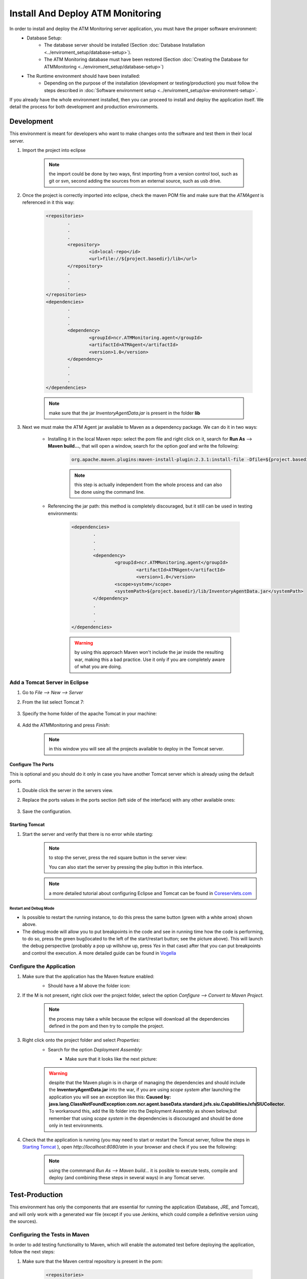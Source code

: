 *********************************
Install And Deploy ATM Monitoring
*********************************
In order to install and deploy the ATM Monitoring server application, you must have the proper software environment:
	* Database Setup:
		* The database server should be installed (Section :doc:`Database Installation <../enviroment_setup/database-setup>`).
		* The ATM Monitoring database must have been restored  (Section :doc:`Creating the Database for ATMMonitoring <../enviroment_setup/database-setup>`)
	* The Runtime environment should have been installed:
		* Depending on the purpose of the installation (development or testing/production) you must follow the steps described in :doc:`Software environment setup <../enviroment_setup/sw-environment-setup>`.

If you already have the whole environment installed, then you can proceed to install and deploy the application itself. We detail the process for
both development and production environments.

Development
===========
This environment is meant for developers who want to make changes onto the software and test them in their local server.

#. Import the project into eclipse

	.. note:: the import could be done by two ways, first importing from a version control tool, such as git or svn, second adding the sources
		from an external source, such as usb drive. 

#. Once the project is correctly imported into eclipse, check the maven POM file and make sure that the *ATMAgent* is referenced in it this way:

	.. code-block:: xml
		
		<repositories>
			.
			.
			.
			<repository>
				<id>local-repo</id>
				<url>file://${project.basedir}/lib</url>
			</repository>
			.
			.
			.
		</repositories>
		<dependencies>
			.
			.
			.		
			<dependency>
				<groupId>ncr.ATMMonitoring.agent</groupId>
				<artifactId>ATMAgent</artifactId>
				<version>1.0</version>
			</dependency>
			.
			.
			.
		</dependencies>
		
	.. note::  make sure that the jar *InventoryAgentData.jar* is present in the folder **lib**
			
#. Next we must make the ATM Agent jar available to Maven as a dependency package. We can do it in two ways:

	* Installing it in the local Maven repo: select the pom file and right click on it, search for **Run As** --> **Maven build...**, that will open a window, search for the option *goal* and write the following:

		.. code-block:: text

			org.apache.maven.plugins:maven-install-plugin:2.3.1:install-file -Dfile=${project.basedir}/lib/InventoryAgentData.jar-DgroupId=ncr.ATMMonitoring.agent  -DartifactId=ATMAgent -Dversion=1.0 -Dpackaging=jar -DlocalRepositoryPath=${project.basedir}/lib/
               
		.. image:: images-install/image11.png
			:width: 500px
			:align: center
			:height: 400px

		.. note::  this step is actually independent from the whole process and can also be done using the command line.

	* Referencing the jar path: this method is completely discouraged, but it still can be used in testing environments: 

		.. code-block:: xml
			
			<dependencies>
				.
				.
				.
				<dependency>
	       				<groupId>ncr.ATMMonitoring.agent</groupId>
	      				 	<artifactId>ATMAgent</artifactId>
	      					<version>1.0</version>
	       				<scope>system</scope>
	       				<systemPath>${project.basedir}/lib/InventoryAgentData.jar</systemPath>
				</dependency>
				.
				.
				.
			</dependencies>
				
		.. warning:: by using this approach Maven won't include the jar inside the resulting war, making this a bad practice. Use it only if you
			are completely aware of what you are doing.

Add a Tomcat Server in Eclipse
------------------------------

#. Go to *File --> New --> Server*
#. From the list select Tomcat 7:

	.. image:: images-install/image01.png
	      :width: 500px
	      :align: center
	      :height: 400px
      
#. Specify the home folder of the apache Tomcat in your machine:

	.. image:: images-install/image02.png      
	      :width: 500px
	      :align: center
	      :height: 400px


#. Add the ATMMonitoring and press *Finish*:

	.. image:: images-install/image21.png
		      :width: 500px
		      :align: center
		      :height: 400px

	.. note::  in this window you will see all the projects available to deploy in the Tomcat server.

Configure The Ports
%%%%%%%%%%%%%%%%%%%

This is optional and you should do it only in case you have another Tomcat server which is already using the default ports.

#. Double click the server in the servers view.
#. Replace the ports values in the ports section (left side of the interface) with any other available ones:

	.. image:: images-install/image03.png
	      :align: center

#. Save the configuration.

Starting Tomcat
%%%%%%%%%%%%%%%

#. Start the server and verify that there is no error while starting:
	.. image:: images-install/image22.png
		      :align: center

	.. image:: images-install/image23.png
		      :width: 500px
		      :align: center
		      :height: 400px

	.. note:: to stop the server, press the red square button in the server view:
		
		.. image:: images-install/image24.png
		      :align: center

		You can also start the server by pressing the play button in this interface.

	.. note:: a more detailed tutorial about configuring Eclipse and Tomcat can be found in `Coreservlets.com <http://www.coreservlets.com/Apache-Tomcat-Tutorial/tomcat-7-with-eclipse.html>`_

Restart and Debug Mode
$$$$$$$$$$$$$$$$$$$$$$
* Is possible to restart the running instance, to do this press the same button (green with a white arrow) shown above.

* The debug mode will allow you to put breakpoints in the code and see in running time how the code is performing, to do so, press the green bug(located to the left of the start/restart button; see the picture above). This will launch the debug perspective (probably a pop up willshow up, press *Yes* in that case) after that you can put breakpoints and control the execution. A more detailed guide can be found in `Vogella <http://www.vogella.com/tutorials/EclipseDebugging/article.html>`_

Configure the Application
-------------------------
#. Make sure that the application has the Maven feature enabled:
	* Should have a M above the folder icon:

	.. image:: images-install/image04.png	
	      :align: center
      
#. If the M is not present, right click over the project folder, select the option *Configure --> Convert to Maven Project*.

	.. note:: the process may take a while because the eclipse will download all the dependencies defined in the pom and then try to compile
		the project.

#. Right click onto the project folder and select *Properties*:
	* Search for the option *Deployment Assembly*:
		* Make sure that it looks like the next picture:

			.. image:: images-install/image05.png
			      :width: 500px
			      :align: center
			      :height: 400px
		
	.. warning:: despite that the Maven plugin is in charge of managing the dependencies and should include the **InventoryAgentData.jar** into
		the war, if you are using *scope system* after launching the application you will see an exception like this:
		**Caused by: java.lang.ClassNotFoundException:com.ncr.agent.baseData.standard.jxfs.siu.CapabilitiesJxfsSIUCollector.** To workaround
		this, add the lib folder into the Deployment Assembly as shown below,but remember that using *scope system* in the dependencies is
		discouraged and should be done only in test environments.
	      
	.. image:: images-install/image06.png
	      :width: 500px
	      :align: center
	      :height: 400px      

#. Check that the application is running (you may need to start or restart the Tomcat server, follow the steps in `Starting Tomcat`_ ), open *http://localhost:8080/atm* in your browser and check if you see the following:
 
	.. image:: images-install/image07.png
	      :width: 500px
	      :align: center
	      :height: 400px

	.. note:: using the commmand *Run As --> Maven build...* it is posible to execute tests, compile and deploy
		(and combining these steps in several ways) in any Tomcat server.

Test-Production
===============
This environment has only the components that are essential for running the application (Database, JRE,  and Tomcat), and will only
work with a generated war file (except if you use Jenkins, which could compile a definitive version using the sources).

Configuring the Tests in Maven
------------------------------
In order to add testing functionality to Maven, which will enable the automated test before deploying the application, follow the next steps:

#. Make sure that the Maven central repository is present in the pom:

	.. code-block:: xml
				
			<repositories>
				.
				.
				.
				<repository>
					<id>central</id>
					<name>Maven Repository Switchboard</name>
					<layout>default</layout>
					<url>http://repo1.maven.org/maven2</url>
					<snapshots>
						<enabled>false</enabled>
					</snapshots>
				</repository>
				.
				.
				.
			</repositories>
		
			
	.. note:: this may not be necessary if any other of the defined repositories already has the *junit* package.

#. Make sure that Junit is defined as a dependency with *test* scope

	.. code-block:: xml
			
			
		<dependencies>
			.
			.
			.
			<dependency>
				<groupId>junit</groupId>
				<artifactId>junit</artifactId>
				<version>4.11</version>
				<scope>test</scope>
			</dependency>
			<dependency>
				<groupId>org.springframework</groupId>
				<artifactId>spring-test</artifactId>
				<version>${org.springframework.version}</version>
				<scope>test</scope>
			</dependency>
			.
			.
			.
		<dependencies>

	.. note:: if we don't do this, our tests will simply not be run.

Using Maven To Compile And Generate The War File (Manual Deploy)
----------------------------------------------------------------
This installation uses Maven only to generate the war file, which we will manually deploy in the web applications Tomcat
folder (*TOMCAT_HOME/webapps*)

Compiling And Packaging The Application
%%%%%%%%%%%%%%%%%%%%%%%%%%%%%%%%%%%%%%%

#. Go to the project root, where the pom.xml is.
#. Open a new command line and type:
	 
	.. code-block:: bash

	   $ mvn org.apache.maven.plugins:maven-install-plugin:2.3.1:install-file \
	   -Dfile=lib/InventoryAgentData.jar \
	   -DgroupId=ncr.ATMMonitoring.agent \
	   -DartifactId=ATMAgent -Dversion=1.0 -Dpackaging=jar \
	   -DlocalRepositoryPath=lib/
		
	.. image:: images-install/image12.png
	      :align: center

#. Then type: 
	.. code-block:: bash

		$ mvn clean validate compile test package

	.. image:: images-install/image08.png
      		:align: center
      		
    .. note:: this step can be accomplished from Eclipse as well. Right click onto the project and select *Run As* --> *Maven build...*, then
		write the goals (*clean validate compile test package*) in the proper field and click *Run*.
            
#. If there is no error during the whole process, you should see something like this:

	.. image:: images-install/image09.png
	      :align: center
      
	
	.. note:: the **clean** goal deletes previous compiled sources in the target/classes directory; the **validate** goal makes sure
		that everything the applications need to compile is present; the **compile** goal compiles all the classes from *main/src/java*
		and *test/java*; the **test** goal execute all the test classes that are present inside the test folder; and last of all,
		**package** generates the war file. For more info visit the `Maven Documentation <http://maven.apache.org/guides/introduction/introduction-to-the-lifecycle.html>`_.

	.. warning:: if any of the tests fail or an exception is thrown, the whole build process will be marked as *failed* and maven
		will **not** produce the war file.
	
	.. image:: images-install/image10.png
	      :align: center
      
Deploying in Tomcat
%%%%%%%%%%%%%%%%%%%
Manual Deployment
$$$$$$$$$$$$$$$$$

Copy the generated war file, located in the folder target, to the webapps folder of Tomcat (*TOMCAT_HOME/webapps*):

#. Simply use the command *mv* or *cp* in linux, or drag and drop using a graphical interface.

Using Tomcat Application Manager
$$$$$$$$$$$$$$$$$$$$$$$$$$$$$$$$

#. Go to `<http://localhost:8080/manager/html/>`_
   #. Enter user and password for tomcat admin.
#. In the bottom of the page, search for the option *WAR file to deploy*.
#. Press the button labeled **Choose File**:
	
	.. image:: images-install/image13.png
	      :align: center
	
#. Search for the war file generated by Maven.
#. Confirm with **Deploy**.
#. You should see a new application row with the value **true** in the *Running* column:

	.. image:: images-install/image14.png
	      :align: center
		
Using Maven To Compile, Generate The War File And Deploy Into a Tomcat server
-----------------------------------------------------------------------------
This schema uses Maven not only to generate the war file, but to deploy it directly into a server.

.. note:: Maven and the Tomcat server must have been configured as described in the sections *Configuration for Using Deploy with Maven*
	and *Configure Maven to deploy in Tomcat* included in :doc:`Software Environment Setup<../enviroment_setup/sw-environment-setup>`.

#. Check that the pom file includes the following section:

	.. code-block:: xml
		
		<plugins>
			.
			.
			.
			<plugin>
				<groupId>org.apache.tomcat.maven</groupId>
				<artifactId>tomcat7-maven-plugin</artifactId>
				<version>2.0</version>
				<configuration>
					<url>http://localhost:8080/manager/text</url>
					<path>/atm</path>
					<username>admin</username>
					<password>tomcat</password>
					<update>true</update>
				</configuration>
			</plugin>
			.
			.
			.
		</plugins>

	.. note:: in the url parameter it is possible to add a remote address, and the Tomcat admin user and password should
		match the ones defined in Tomcat itself (please refer to *Configuration For Deploying With Maven* in :doc:`Software Environment Setup<../enviroment_setup/sw-environment-setup>`).

#. Repeat the steps 1 and 2 of the section `Compiling and packaging the application`_
#. Execute: 
	.. code-block:: bash 

		$ mvn clean validate compile test tomcat7:deploy
      		
    .. note:: this step can be accomplished from Eclipse as well. Right click onto the project and select *Run As* --> *Maven build...*, then
		write the goals (*clean validate compile test tomcat7:deploy*) in the proper field and click *Run*.

Using Jenkins To Compile, Generate The War File And Deploy Into a Tomcat server
-------------------------------------------------------------------------------

This installation procedure uses Jenkins to handle Maven and the whole compile and deploy process. It can be configured to use Maven only
for generating the war and then manually moving it into the webapps folder, or it can use Maven to deploy the app in Tomcat using the Maven
tomcat 7 plugin.

.. note:: if the code is local (no version control system is being used) you have to make sure that the user that runs Jenkins
	(usually called *jenkins*) has permission to read and write over the directory where the sources are.

Compile And Deploy The Application
%%%%%%%%%%%%%%%%%%%%%%%%%%%%%%%%%%

#. Create a new Job by clicking onto the icon called **New Job** in the left menu:

	.. image:: images-install/image15.png

#. Assign a name to the new job.
#. Select the option **Build a maven2/3 project**.
#. Press the ok button:

	.. image:: images-install/image16.png
   
#. In the section **Source Code Management**, select *none*.
	#. This can be changed and select a control version system.
#. In the section **build/Root POM** indicate where the *pom.xml* is located.
#. In the **build/goal** write *clean validate compile test tomcat7:deploy*

	.. image:: images-install/image17.png
   		:align: center

#. Press **Save**.

Create The Local Repo
%%%%%%%%%%%%%%%%%%%%%

To have the *ATMAgent.jar* available in compilation time a local repo must be created. This is similar to the second
step defined in `Compiling and packaging the application`_ . In order to do so, follow the next steps:

#. Follow the steps 1-6 from the previous section `Compile and deploy the application`_
#. In the **build/goal** write 

	.. code-block:: text

		org.apache.maven.plugins:maven-install-plugin:2.3.1:install-file -Dfile=${project.basedir}/lib/InventoryAgentData.jar-DgroupId=ncr.ATMMonitoring.agent  -DartifactId=ATMAgent -Dversion=1.0 -Dpackaging=jar -DlocalRepositoryPath=${project.basedir}/lib/


#. In the section **Post-build Actions** press the button **Add Post Build Action** and from the options available choose **Build other projects**:

	.. image:: images-install/image18.png

#. Write the name given to the job created in the previous section `Compile and deploy the application`_ 
#. Press **Save**.

	.. note:: if the jar ATMAgent.jar is located in a remote repository and referenced in the pom, this step is not needed.
